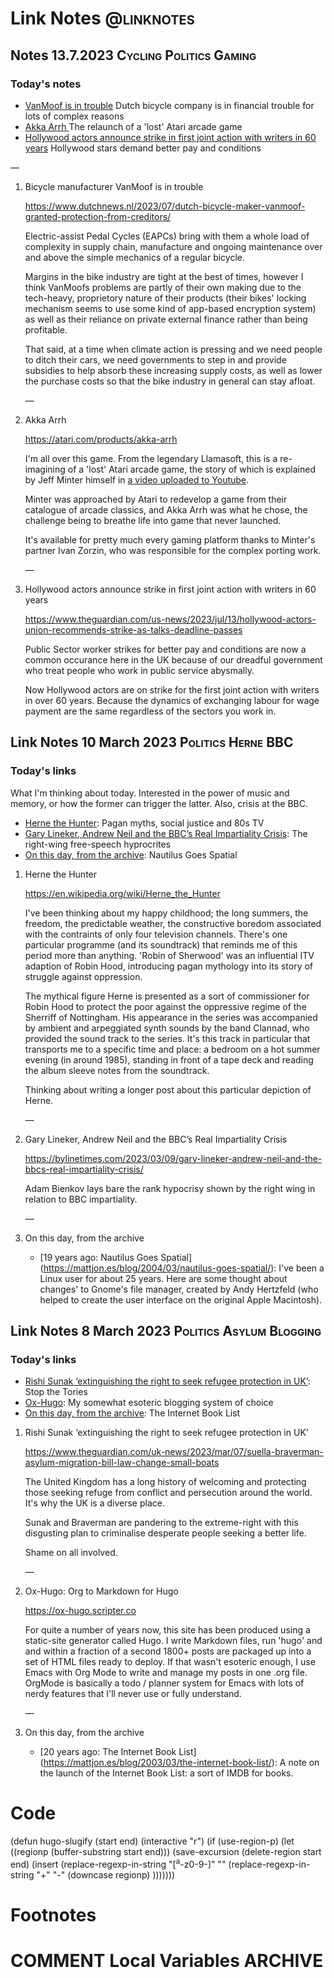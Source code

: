#+hugo_base_dir: ../../
#+hugo_section: linknotes

#+hugo_weight: auto
#+hugo_auto_set_lastmod: t
#+MACRO: abbr *[$1]: $2
#+author: Matt Jones

* Link Notes                                              :@linknotes:

** Notes 13.7.2023                                       :Cycling:Politics:Gaming:
:PROPERTIES:
:EXPORT_DATE: 2023-07-13
:EXPORT_HUGO_BUNDLE: 20230713
:EXPORT_HUGO_RESOURCES: :src "vanmoof.jpg" :title "VanMoof bicycle leaning against a garage door" :name "vanmoof"
:EXPORT_HUGO_RESOURCES+: :src "hollywood-strike.jpg" :title "Hollywood" :name "hollywood"
:EXPORT_FILE_NAME: index
:END:
#+begin_export hugo
{{< imgproc name="vanmoof"
    command="Resize"
    options="1200x"
    imageCaption="Photo of a white VanMoof bicycle leaning against a blue garage door" 
    imageURL="https://flickr.com/photos/kwanzshop/13849830555/"
    imageAttrib="Kwanz"
    imageLicense="CC BY 2.0"
    licenseURL="https://creativecommons.org/licenses/by/2.0/">}}
#+end_export
*** Today's notes

+ [[/blog/links/2023/07/13#bicycle-manufacture-vanmoof-is-in-trouble][VanMoof is in trouble]] Dutch bicycle company is in financial trouble for lots of complex reasons
+ [[/blog/links/2023/07/13#akka-arrh][Akka Arrh ]]The relaunch of a 'lost' Atari arcade game
+ [[/blog/links/2023/07/13#hollywood-actors-announce-strike-in-first-joint-action-with-writers-in-60-years][Hollywood actors announce strike in first joint action with writers in 60 years]] Hollywood stars demand better pay and conditions

#+begin_export hugo
<!--more-->
#+end_export
---
**** Bicycle manufacturer VanMoof is in trouble

https://www.dutchnews.nl/2023/07/dutch-bicycle-maker-vanmoof-granted-protection-from-creditors/

Electric-assist Pedal Cycles (EAPCs) bring with them a whole load of complexity in supply chain, manufacture and ongoing maintenance over and above the simple mechanics of a regular bicycle. 

Margins in the bike industry are tight at the best of times, however I think VanMoofs problems are partly of their own making due to the tech-heavy, proprietory nature of their products (their bikes' locking mechanism seems to use some kind of app-based encryption system) as well as their reliance on private external finance rather than being profitable. 

That said, at a time when climate action is pressing and we need people to ditch their cars, we need governments to step in and provide subsidies to help absorb these increasing supply costs, as well as lower the purchase costs  so that the bike industry in general can stay afloat. 

---
**** Akka Arrh

https://atari.com/products/akka-arrh

I'm all over this game. From the legendary Llamasoft, this is a re-imagining of a 'lost' Atari arcade game, the story of which is explained by Jeff Minter himself in [[https://www.youtube.com/watch?v=qtkifcXjJ9Q][a video uploaded to Youtube]].

Minter was approached by Atari to redevelop a game from their catalogue of arcade classics, and Akka Arrh was what he chose, the challenge being to breathe life into game that never launched.

It's available for pretty much every gaming platform thanks to Minter's partner Ivan Zorzin, who was responsible for the complex porting work.  


---
**** Hollywood actors announce strike in first joint action with writers in 60 years

https://www.theguardian.com/us-news/2023/jul/13/hollywood-actors-union-recommends-strike-as-talks-deadline-passes

#+begin_export hugo
{{< imgproc name="hollywood"
    command="Resize"
    options="1200x"
    imageCaption="Warner Bros. Studio during the Conference of Studio Unions strike, Los Angeles, 1945" 
    imageURL="https://digital.library.ucla.edu/catalog/ark:/21198/zz002hj471"
    imageAttrib="UCLA Charles E. Young Research Library Department of Special Collections"
    imageLicense="CC BY 4.0"
    licenseURL="https://creativecommons.org/licenses/by/4.0/">}}
#+end_export


Public Sector worker strikes for better pay and conditions are now a common occurance here in the UK because of our dreadful government who treat people who work in public service abysmally.

Now Hollywood actors are on strike for the first joint action with writers in over 60 years. Because the dynamics of exchanging labour for wage payment are the same regardless of the sectors you work in. 


** Link Notes 10 March 2023                        :Politics:Herne:BBC:
:PROPERTIES:
:EXPORT_DATE: 2023-03-10
:EXPORT_HUGO_BUNDLE: 20230310
:EXPORT_HUGO_RESOURCES: :src "herne.jpg" :title "Herne the Hunter" :name "herne"
:EXPORT_FILE_NAME: index
:END:
#+begin_export hugo
{{< imgproc name="herne"
    command="Resize"
    options="1200x"
    imageCaption="1840s illustration of Herne the Hunter riding a horse" 
    imageURL="https://commons.wikimedia.org/wiki/File:Herne_the_Hunter.jpg"
    imageAttrib="Wikimedia Commons"
    imageLicense="Public Domain"
    licenseURL="">}}
#+end_export
*** Today's links

What I'm thinking about today. Interested in the power of music and memory, or how the former can trigger the latter. Also, crisis at the BBC.  

+ [[/blog/links/2023/03/10#herne-the-hunter][Herne the Hunter]]: Pagan myths, social justice and 80s TV
+ [[/blog/links/2023/03/10#gary-lineker-andrew-neil-and-the-bbc-s-real-impartiality-crisis][Gary Lineker, Andrew Neil and the BBC’s Real Impartiality Crisis]]: The right-wing free-speech hyprocrites
+ [[/blog/links/2023/03/10#on-this-day-from-the-archive][On this day, from the archive]]: Nautilus Goes Spatial
#+begin_export hugo
<!--more-->
#+end_export

**** Herne the Hunter

https://en.wikipedia.org/wiki/Herne_the_Hunter

I've been thinking about my happy childhood; the long summers, the freedom, the predictable weather, the constructive boredom associated with the contraints of only four television channels. There's one particular programme (and its soundtrack) that reminds me of this period more than anything. 'Robin of Sherwood' was an influential ITV adaption of Robin Hood, introducing pagan mythology into its story of struggle against oppression. 

The mythical figure Herne is presented as a sort of commissioner for Robin Hood to protect the poor against the oppressive regime of the Sherriff of Nottingham. His appearance in the series was accompanied by  ambient and arpeggiated synth sounds by the band Clannad, who provided the sound track to the series. It's this track in particular that transports me to a specific time and place: a bedroom on a hot summer evening (in around 1985), standing in front of a tape deck and reading the album sleeve notes from the soundtrack.

Thinking about writing a longer post about this particular depiction of Herne.  

---

**** Gary Lineker, Andrew Neil and the BBC’s Real Impartiality Crisis

https://bylinetimes.com/2023/03/09/gary-lineker-andrew-neil-and-the-bbcs-real-impartiality-crisis/

Adam Bienkov lays bare the rank hypocrisy shown by the right wing in relation to BBC impartiality. 

---

**** On this day, from the archive

+ [19 years ago: Nautilus Goes Spatial](https://mattjon.es/blog/2004/03/nautilus-goes-spatial/): I've been a Linux user for about 25 years. Here are some thought about changes' to Gnome's file manager, created by Andy Hertzfeld (who helped to create the user interface on the original Apple Macintosh). 



** Link Notes 8 March 2023                         :Politics:Asylum:Blogging:
:PROPERTIES:
:EXPORT_DATE: 2023-03-08
:EXPORT_HUGO_BUNDLE: 20230308
:EXPORT_FILE_NAME: index
:END:
*** Today's links
+ [[/blog/links/2023/03/08#rishi-sunak-extinguishing-the-right-to-seek-refugee-protection-in-uk][Rishi Sunak ‘extinguishing the right to seek refugee protection in UK’]]: Stop the Tories
+ [[/blog/links/2023/03/08#ox-hugo-org-to-markdown-for-hugo][Ox-Hugo]]: My somewhat esoteric blogging system of choice
+ [[/blog/links/2023/03/08#on-this-day-from-the-archive][On this day, from the archive]]: The Internet Book List
#+begin_export hugo
<!--more-->
#+end_export

**** Rishi Sunak ‘extinguishing the right to seek refugee protection in UK’

https://www.theguardian.com/uk-news/2023/mar/07/suella-braverman-asylum-migration-bill-law-change-small-boats

The United Kingdom has a long history of welcoming and protecting those seeking refuge from conflict and persecution around the world. It's why the UK is a diverse place.

Sunak and Braverman are pandering to the extreme-right with this disgusting plan to criminalise desperate people seeking a better life. 

Shame on all involved.  

---

**** Ox-Hugo: Org to Markdown for Hugo

https://ox-hugo.scripter.co

For quite a number of years now, this site has been produced using a static-site generator called Hugo. I write Markdown files, run 'hugo' and and within a fraction of a second 1800+ posts are packaged up into a set of HTML files ready to deploy. If that wasn't esoteric enough, I use Emacs with Org Mode to write and manage my posts in one .org file. OrgMode is basically a todo / planner system for Emacs with lots of nerdy features that I'll never use or fully understand.   






---

**** On this day, from the archive

+ [20 years ago: The Internet Book List](https://mattjon.es/blog/2003/03/the-internet-book-list/): A note on the launch of the Internet Book List: a sort of IMDB for books. 



* Code
(defun hugo-slugify (start end)
  (interactive "r")
  (if (use-region-p)
      (let ((regionp (buffer-substring start end)))
        (save-excursion
          (delete-region start end)
          (insert
           (replace-regexp-in-string
            "[^a-z0-9-]" ""
            (replace-regexp-in-string
             "\s+" "-"
             (downcase regionp)
             )))))))

#+begin_export hugo
{{< imgproc name="sentinel2"
    command="Resize"
    options="1200x"
    imageCaption="Needlepoint tapestry representation of The Sentinel—video game created by Geoff Crammond—in its version on ZX Spectrum 55 × 46 cm – 2022" 
    imageURL="https://www.marine.st/en"
    imageAttrib="Marine Beaufils"
    imageLicense=""
    licenseURL="">}}
#+end_export

* Footnotes
* COMMENT Local Variables                                           :ARCHIVE:
# Local Variables:
# org-hugo-footer: "\n\n[//]: # \"Exported with love from a post written in Org mode\"\n[//]: # \"- https://github.com/kaushalmodi/ox-hugo\""
# End:


